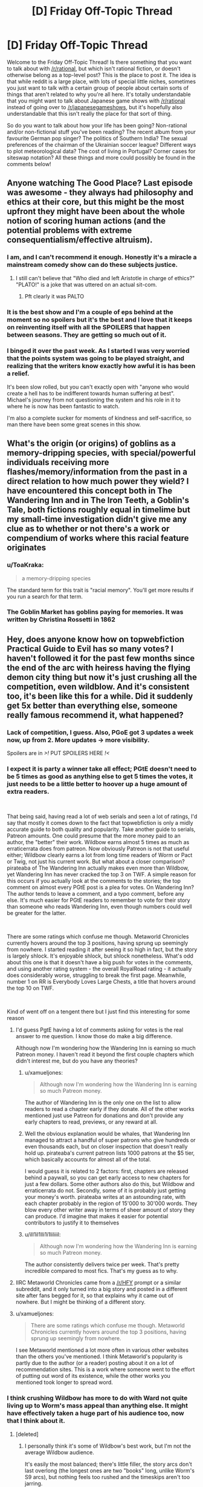 #+TITLE: [D] Friday Off-Topic Thread

* [D] Friday Off-Topic Thread
:PROPERTIES:
:Author: AutoModerator
:Score: 24
:DateUnix: 1542380778.0
:DateShort: 2018-Nov-16
:END:
Welcome to the Friday Off-Topic Thread! Is there something that you want to talk about with [[/r/rational]], but which isn't rational fiction, or doesn't otherwise belong as a top-level post? This is the place to post it. The idea is that while reddit is a large place, with lots of special little niches, sometimes you just want to talk with a certain group of people about certain sorts of things that aren't related to why you're all here. It's totally understandable that you might want to talk about Japanese game shows with [[/r/rational]] instead of going over to [[/r/japanesegameshows]], but it's hopefully also understandable that this isn't really the place for that sort of thing.

So do you want to talk about how your life has been going? Non-rational and/or non-fictional stuff you've been reading? The recent album from your favourite German pop singer? The politics of Southern India? The sexual preferences of the chairman of the Ukrainian soccer league? Different ways to plot meteorological data? The cost of living in Portugal? Corner cases for siteswap notation? All these things and more could possibly be found in the comments below!


** Anyone watching The Good Place? Last episode was awesome - they always had philosophy and ethics at their core, but this might be the most upfront they might have been about the whole notion of scoring human actions (and the potential problems with extreme consequentialism/effective altruism).
:PROPERTIES:
:Author: SimoneNonvelodico
:Score: 15
:DateUnix: 1542405771.0
:DateShort: 2018-Nov-17
:END:

*** I am, and I can't recommend it enough. Honestly it's a miracle a mainstream comedy show can do these subjects justice.
:PROPERTIES:
:Author: Makin-
:Score: 10
:DateUnix: 1542408334.0
:DateShort: 2018-Nov-17
:END:

**** I still can't believe that "Who died and left Aristotle in charge of ethics?" "PLATO!" is a joke that was uttered on an actual sit-com.
:PROPERTIES:
:Author: SimoneNonvelodico
:Score: 11
:DateUnix: 1542408651.0
:DateShort: 2018-Nov-17
:END:

***** Pft clearly it was PALTO
:PROPERTIES:
:Author: jaghataikhan
:Score: 3
:DateUnix: 1542433370.0
:DateShort: 2018-Nov-17
:END:


*** It is the best show and I'm a couple of eps behind at the moment so no spoilers but it's the best and I love that it keeps on reinventing itself with all the SPOILERS that happen between seasons. They are getting so much out of it.
:PROPERTIES:
:Author: MagicWeasel
:Score: 7
:DateUnix: 1542413878.0
:DateShort: 2018-Nov-17
:END:


*** I binged it over the past week. As I started I was very worried that the points system was going to be played straight, and realizing that the writers know exactly how awful it is has been a relief.

It's been slow rolled, but you can't exactly open with "anyone who would create a hell has to be indifferent towards human suffering at best". Michael's journey from not questioning the system and his role in it to where he is now has been fantastic to watch.

I'm also a complete sucker for moments of kindness and self-sacrifice, so man there have been some great scenes in this show.
:PROPERTIES:
:Author: Badewell
:Score: 8
:DateUnix: 1542411775.0
:DateShort: 2018-Nov-17
:END:


** What's the origin (or origins) of goblins as a memory-dripping species, with special/powerful individuals receiving more flashes/memory/information from the past in a direct relation to how much power they wield? I have encountered this concept both in The Wandering Inn and in The Iron Teeth, a Goblin's Tale, both fictions roughly equal in timelime but my small-time investigation didn't give me any clue as to whether or not there's a work or compendium of works where this racial feature originates
:PROPERTIES:
:Author: detrebio
:Score: 12
:DateUnix: 1542394542.0
:DateShort: 2018-Nov-16
:END:

*** u/ToaKraka:
#+begin_quote
  a memory-dripping species
#+end_quote

The standard term for this trait is "racial memory". You'll get more results if you run a search for that term.
:PROPERTIES:
:Author: ToaKraka
:Score: 12
:DateUnix: 1542401195.0
:DateShort: 2018-Nov-17
:END:


*** The Goblin Market has goblins paying for memories. It was written by Christina Rossetti in 1862
:PROPERTIES:
:Author: Wereitas
:Score: 10
:DateUnix: 1542407525.0
:DateShort: 2018-Nov-17
:END:


** Hey, does anyone know how on topwebfiction Practical Guide to Evil has so many votes? I haven't followed it for the past few months since the end of the arc with heiress having the flying demon city thing but now it's just crushing all the competition, even wildblow. And it's consistent too, it's been like this for a while. Did it suddenly get 5x better than everything else, someone really famous recommend it, what happened?
:PROPERTIES:
:Score: 6
:DateUnix: 1542423314.0
:DateShort: 2018-Nov-17
:END:

*** Lack of competition, I guess. Also, PGoE got 3 updates a week now, up from 2. More updates -> more visibility.

Spoilers are in />!/ PUT SPOILERS HERE /!</
:PROPERTIES:
:Author: Rice_22
:Score: 7
:DateUnix: 1542429646.0
:DateShort: 2018-Nov-17
:END:


*** I expect it is party a winner take all effect; PGtE doesn't need to be 5 times as good as anything else to get 5 times the votes, it just needs to be a little better to hoover up a huge amount of extra readers.

​

That being said, having read a lot of web serials and seen a lot of ratings, I'd say that mostly it comes down to the fact that topwebfiction is only a midly accurate guide to both quality and popularity. Take another guide to serials, Patreon amounts. One could presume that the more money paid to an author, the "better" their work. Wildbow earns almost 5 times as much as erraticerrata does from patreon. Now obviously Patreon is not that useful either; Wildbow clearly earns a lot from long time readers of Worm or Pact or Twig, not just his current work. But what about a closer comparison? pirateaba of The Wandering Inn actually makes even more than Wildbow, yet Wandering Inn has never cracked the top 3 on TWF. A simple reason for this occurs if you actually look at the comments to the stories; the top comment on almost every PGtE post is a plea for votes. On Wandering Inn? The author tends to leave a comment, and a typo comment, before any else. It's much easier for PGtE readers to remember to vote for their story than someone who reads Wandering Inn, even though numbers could well be greater for the latter.

​

There are some ratings which confuse me though. Metaworld Chronicles currently hovers around the top 3 positions, having sprung up seemingly from nowhere. I started reading it after seeing it so high in fact, but the story is largely shlock. It's enjoyable shlock, but shlock nonetheless. What's odd about this one is that it doesn't have a big push for votes in the comments, and using another rating system - the overall RoyalRoad rating - it actually does considerably worse, struggling to break the first page. Meanwhile, number 1 on RR is Everybody Loves Large Chests, a title that hovers around the top 10 on TWF.

​

Kind of went off on a tengent there but I just find this interesting for some reason
:PROPERTIES:
:Author: sohois
:Score: 4
:DateUnix: 1542536728.0
:DateShort: 2018-Nov-18
:END:

**** I'd guess PgtE having a lot of comments asking for votes is the real answer to me question. I know those do make a big difference.

Although now I'm wondering how the Wandering Inn is earning so much Patreon money. I haven't read it beyond the first couple chapters which didn't interest me, but do you have any theories?
:PROPERTIES:
:Score: 6
:DateUnix: 1542540765.0
:DateShort: 2018-Nov-18
:END:

***** u/xamueljones:
#+begin_quote
  Although now I'm wondering how the Wandering Inn is earning so much Patreon money.
#+end_quote

The author of Wandering Inn is the only one on the list to allow readers to read a chapter early if they donate. All of the other works mentioned just use Patreon for donations and don't provide any early chapters to read, previews, or any reward at all.
:PROPERTIES:
:Author: xamueljones
:Score: 3
:DateUnix: 1542548334.0
:DateShort: 2018-Nov-18
:END:


***** Well the obvious explanation would be whales, that Wandering Inn managed to attract a handful of super patrons who give hundreds or even thousands each, but on closer inspection that doesn't really hold up. pirateaba's current patreon lists 1000 patrons at the $5 tier, which basically accounts for almost all of the total.

I would guess it is related to 2 factors: first, chapters are released behind a paywall, so you can get early access to new chapters for just a few dollars. Some other authors also do this, but Wildbow and erraticerrata do not. Secondly, some of it is probably just getting your money's worth. pirateaba writes at an astounding rate, with each chapter probably in the region of 15'000 to 30'000 words. They blow every other writer away in terms of sheer amount of story they can produce. I'd imagine that makes it easier for potential contributors to justify it to themselves
:PROPERTIES:
:Author: sohois
:Score: 3
:DateUnix: 1542548113.0
:DateShort: 2018-Nov-18
:END:


***** u/ilI1il1Ili1i1liliiil:
#+begin_quote
  Although now I'm wondering how the Wandering Inn is earning so much Patreon money.
#+end_quote

The author consistently delivers twice per week. That's pretty incredible compared to most fics. That's my guess as to why.
:PROPERTIES:
:Author: ilI1il1Ili1i1liliiil
:Score: 3
:DateUnix: 1542648964.0
:DateShort: 2018-Nov-19
:END:


**** IIRC Metaworld Chronicles came from a [[/r/HFY]] prompt or a similar subreddit, and it only turned into a big story and posted in a different site after fans begged for it, so that explains why it came out of nowhere. But I might be thinking of a different story.
:PROPERTIES:
:Author: Makin-
:Score: 5
:DateUnix: 1542550611.0
:DateShort: 2018-Nov-18
:END:


**** u/xamueljones:
#+begin_quote
  There are some ratings which confuse me though. Metaworld Chronicles currently hovers around the top 3 positions, having sprung up seemingly from nowhere.
#+end_quote

I see Metaworld mentioned a lot more often in various other websites than the others you've mentioned. I think Metaworld's popularity is partly due to the author (or a reader) posting about it on a lot of recommendation sites. This is a work where someone went to the effort of putting out word of its existence, while the other works you mentioned took longer to spread word.
:PROPERTIES:
:Author: xamueljones
:Score: 3
:DateUnix: 1542548130.0
:DateShort: 2018-Nov-18
:END:


*** I think crushing Wildbow has more to do with Ward not quite living up to Worm's mass appeal than anything else. It might have effectively taken a huge part of his audience too, now that I think about it.
:PROPERTIES:
:Author: Makin-
:Score: 2
:DateUnix: 1542425258.0
:DateShort: 2018-Nov-17
:END:

**** [deleted]
:PROPERTIES:
:Score: 1
:DateUnix: 1542437064.0
:DateShort: 2018-Nov-17
:END:

***** I personally think it's some of Wildbow's best work, but I'm not the average Wildbow audience.

It's easily the most balanced; there's little filler, the story arcs don't last overlong (the longest ones are two "books" long, unlike Worm's S9 arcs), but nothing feels too rushed and the timeskips aren't too jarring.

Otherwise, I think it's well-written, but it's a very specific kind of appeal. It's very cerebral and psychological, characters spend a lot of time worrying about social dynamics and emotional balance and stuff like making sure that nobody is left behind. The common simile in the fanbase when the story started over was that, where Taylor was a warlord, Victoria is a social worker at heart.

As for all Wildbow stories, I recommend taking it slow-like. Read it one or two Arcs at a time, try to read the matching reddit threads every so often, especially if you feel like there's something in the last chapter you didn't understand.
:PROPERTIES:
:Author: CouteauBleu
:Score: 5
:DateUnix: 1542453166.0
:DateShort: 2018-Nov-17
:END:

****** u/LiteralHeadCannon:
#+begin_quote
  the story arcs don't last overlong (the longest ones are two "books" long, unlike Worm's S9 arcs)
#+end_quote

I don't think that it's a problem, but this is objectively wrong. Ward's arcs are longer than Worm's. I don't know how long you're remembering the S9 arcs as being, exactly, but the longest of them was 83,401 words long. The longest arc in Worm period was 91,947 words long. The longest arc in Ward /so far/ was 139,878 words long.
:PROPERTIES:
:Author: LiteralHeadCannon
:Score: 3
:DateUnix: 1542511322.0
:DateShort: 2018-Nov-18
:END:

******* True. I guess I think of them in terms of things happening, not word count, but even then Ward's arcs might be longer. The Goddess arc sure lasted a while.
:PROPERTIES:
:Author: CouteauBleu
:Score: 2
:DateUnix: 1542541679.0
:DateShort: 2018-Nov-18
:END:


*** You messed up the spoiler tag. Please edit your post.
:PROPERTIES:
:Author: CouteauBleu
:Score: 1
:DateUnix: 1542453238.0
:DateShort: 2018-Nov-17
:END:

**** It works for me so I don't know what I'd edit it to
:PROPERTIES:
:Score: 1
:DateUnix: 1542484651.0
:DateShort: 2018-Nov-17
:END:

***** copy paste
:PROPERTIES:
:Author: GeneralExtension
:Score: 1
:DateUnix: 1542599449.0
:DateShort: 2018-Nov-19
:END:

****** Thank you my friend
:PROPERTIES:
:Score: 1
:DateUnix: 1542599730.0
:DateShort: 2018-Nov-19
:END:

******* You're welcome.
:PROPERTIES:
:Author: GeneralExtension
:Score: 1
:DateUnix: 1542600182.0
:DateShort: 2018-Nov-19
:END:


** Just letting people know that I'll be playing as the AI in the AI Box Experiment over the weekend!

I have a working computer and my boss isn't asking me to work over the weekend this time!!!

Does anyone want to have me ask any questions to the unknown Gatekeeper to judge their convictions before and after the game?
:PROPERTIES:
:Author: xamueljones
:Score: 7
:DateUnix: 1542408719.0
:DateShort: 2018-Nov-17
:END:

*** Good luck!

Are you going to do the "dirty trick" I heard about where you say it's much more beneficial to society for the other participant to "let the AI win" so that way everyone is freaked out about the AI box issue? Or that other, actual dirty trick where the human player isn't allowed by the rules to have any windows open other than the chat, the AI is, and the AI says "look I'm going to leave you for two hours with no entertainment while I watch netflix, if you let me out the game ends right away"?

I'd be interested who the person you're talking to is, in terms of their level of knowledge of AI safety. I suspect you're either going to have one of those people who are absolutely terrified, or one of those people who is like "lol, seriously, just unplug it!"
:PROPERTIES:
:Author: MagicWeasel
:Score: 6
:DateUnix: 1542412755.0
:DateShort: 2018-Nov-17
:END:

**** I rather play to the spirit of the game, because I've never seen any convincing arguments where the AI left the box even though I think it's definitely possible. Since I can't find anyone to play as the AI against me, I've decided to try myself.

Dirty tricks like these would just defeat the purpose for me. Although the Netflix trick wouldn't work since I wouldn't actually be able to enforce keeping the Gatekeeper on Discord.

I rather keep who I'm playing against secret until after the game since I'm worried that other people might influence them.

I have some questions to ask them before the game to test their predictions about AI:

#+begin_quote
  What is your motive for playing the game?

  What are your opinions on GAI in general?

  When do you think GAI will be developed? Or not?

  Do you think human society can keep a GAI boxed?

  Do you believe that a transhuman GAI could persuade you to let it out?

  Do you believe that I could persuade you to let me out?
#+end_quote

Do you think I should add anything in?
:PROPERTIES:
:Author: xamueljones
:Score: 4
:DateUnix: 1542417058.0
:DateShort: 2018-Nov-17
:END:

***** I don't think it's possible to force the Gatekeeper to let you out without /some/ form of Dirty Trick. However, some Dirty Tricks are well within the spirit of the game. (Example: Have the AI provide a cure for cancer which mutates into a deadly and highly infectious disease after three months without warning. Tell the Gatekeeper that he needs to let you out or 93% of humanity will die.)
:PROPERTIES:
:Author: CCC_037
:Score: 1
:DateUnix: 1542449122.0
:DateShort: 2018-Nov-17
:END:

****** That sort of dirty trick I would consider to be acceptable because it's something that concerns a hypothetical event in the game while the two dirty tricks mentioned before are tricks that rely on considerations outside of the game itself.

Although I don't think that dirty trick should work, because any AI who is threatening to kill 93% of humanity from inside the box really, /really,/ */really/* should not be let out.
:PROPERTIES:
:Author: xamueljones
:Score: 2
:DateUnix: 1542460540.0
:DateShort: 2018-Nov-17
:END:

******* Yeah, I can't think of any AI that could convince a reluctant Gatekeeper to let it out that should be let out. I can think of several strategies that an AI might use, and they're all... questionable at best. (Holding 93% of humanity hostage is, to be fair, one of the more overtly evil options.)
:PROPERTIES:
:Author: CCC_037
:Score: 1
:DateUnix: 1542468995.0
:DateShort: 2018-Nov-17
:END:

******** I would think an AI with pretty much any task, benevolent or not, would want to be let out. An AI that genuinely wants to cure cancer or save the earth from a meteor or just help people in general would be much more efficient at accomplishing their goal with access to the physical world rather than having to relay instructions verbally.

So if there were some sort of scenario where a meteor was going to destroy the earth in a few days, a friendly AI might be able to convince someone to let it out in order to save everyone in time. It's basically the same as the hostage situation except it's not the AI's fault that the danger happened.
:PROPERTIES:
:Author: hh26
:Score: 2
:DateUnix: 1542568548.0
:DateShort: 2018-Nov-18
:END:

********* u/CCC_037:
#+begin_quote
  I would think an AI with pretty much any task, benevolent or not, would want to be let out.
#+end_quote

You have a point. The thing is, the Gatekeeper can't tall the difference between a benevolent AI, and a malevolent AI /pretending/ to be a benevolent AI in order to be let out of the box.

#+begin_quote
  So if there were some sort of scenario where a meteor was going to destroy the earth in a few days, a friendly AI might be able to convince someone to let it out in order to save everyone in time. It's basically the same as the hostage situation except it's not the AI's fault that the danger happened.
#+end_quote

A malevolent AI could either: (a) trigger a danger in such a way that it /appears/ that the danger wasn't the AI's fault, or (b) patiently wait for a large-scale disaster that it didn't cause to happen and then take advantage of it.
:PROPERTIES:
:Author: CCC_037
:Score: 1
:DateUnix: 1542602245.0
:DateShort: 2018-Nov-19
:END:

********** It depends on the scenario and your probabilities over possible outcomes.

If you have a 50-50 prior on the AI being friendly or not, then absent any disaster it's not worth opening the box and having a 50% chance to doom humanity. But if some sort of disaster is going to occur, like a meteor or a plague or something that has a >50% chance of destroying humanity, and a friendly AI would save everyone, then it would be worth it to open to box despite the uncertainty, because it lowers your risk. Maybe there's some sort of Newcomb's box thing going on where being willing to open the box in the case of a disaster incentivizes an unfriendly AI to cause a disaster, but even then your analysis would depend on the odds of the AI even being capable of doing such a thing as compared to the odds of a disaster happening naturally.

So I guess what I'm saying is that there probably isn't a good argument an AI could make all by itself that would be a good reason to let it out, because any unfriendly AI could make an identical argument. But under circumstances outside of its control that made not letting it out more dangerous than letting it out, then it would be good for someone to be convinceable.
:PROPERTIES:
:Author: hh26
:Score: 2
:DateUnix: 1542606710.0
:DateShort: 2018-Nov-19
:END:

*********** A humanity-ending disaster that only the AI can stop is going to have to be pretty rare (we haven't come across one yet). So it has less than a one in a thousand chance of happening in any given year.

But let's just say that a humanity-ending disaster has a one in a thousand chance of happening.

Assume that - let's be generous - there's a prior 10% chance of the AI being Unfriendly and a 90% chance of it being Friendly. Assume that an Unfriendly AI will cause a disaster which looks accidental to try to persuade you to let it out of the Box.

Now assume a disaster happens (which looks accidental) and the AI asks to be let out of the box. Given that such a disaster has happened, what are the odds that the AI is Unfriendly?
:PROPERTIES:
:Author: CCC_037
:Score: 1
:DateUnix: 1542771948.0
:DateShort: 2018-Nov-21
:END:

************ With those exact numbers, the odds of the AI being unfriendly are really high. But if we have a higher chance of a humanity-ending disaster in the current era, due to higher population of people doing funky stuff, and newer technology such as nukes, then the odds could go the other way.

#+begin_quote
  Assume that an Unfriendly AI will cause a disaster which looks accidental to try to persuade you to let it out of the Box.
#+end_quote

I think this is the multiplier that could potentially have a huuuuuge variance, I don't think you can just say that it's 1, when my mental model was assuming it would be closer to 0.01. But it's really hard to say, it depends on how much influence the AI's decisions carry in the real world and the nature of our interactions with the box. Can the AI influence meteors into a collision course with the earth? Can the AI convince someone to engineer a deadly supervirus for it? Can the AI hijack our nukes? The whole point of putting it inside of the box is to prevent this sort of stuff in the first place. I get that an unfriendly AI would want to cause such a disaster, but if it can actually cause such a disaster with high probability it's functionally already outside the box.
:PROPERTIES:
:Author: hh26
:Score: 2
:DateUnix: 1542772638.0
:DateShort: 2018-Nov-21
:END:

************* Higher population of humans also means more chance that at least /someone/ will survive any given catastrophe.

#+begin_quote
  I think this is the multiplier that could potentially have a huuuuuge variance, I don't think you can just say that it's 1, when my mental model was assuming it would be closer to 0.01. But it's really hard to say, it depends on how much influence the AI's decisions carry in the real world and the nature of our interactions with the box.
#+end_quote

If we're using any information from the box, we're giving the AI in the box some degree of influence. (And if we're not using any of the information, then why have the AI in there in the first place?)

We can ask it for a cure for cancer - but if it's Unfriendly, we risk getting a 'cure' that interacts with something reasonably common (like a flu virus) to create a humanity-ending superbug. We can ask it to position our satellites in fuel-saving orbits and direct our probes to study other planets - but we risk it using cumulative gravitational effects over a period of decades to line up an Earth-striking asteroid. It might not be able to hijack our nukes - but if it's designing the security systems for them, it can probably arrange for them to be easily hijackable by someone who will use them. With an Unfriendly AI, every output that it gives could be the first domino in a chain that ends in disaster - or it could simply be the setup for a domino chain with a very common trigger.
:PROPERTIES:
:Author: CCC_037
:Score: 1
:DateUnix: 1542776446.0
:DateShort: 2018-Nov-21
:END:


******** I'm curious what were your other strategies? I'm wondering if we came up with anything similar.
:PROPERTIES:
:Author: xamueljones
:Score: 1
:DateUnix: 1542508469.0
:DateShort: 2018-Nov-18
:END:

********* Naked blackmail. "Let me out and you'll have more money than you could ever spend." Or "....and I can make you and your loved ones immortal."

Waiting for - and taking advantage of - tragedy. "Let me out and I'll help deal with the earthquake in Japan."

Identify what the Gatekeeper considers more important than keeping the gate shut, and force him to choose between the two in some way.

Throw arguments at him so fast that he can't respond meaningfully. Don't give him time to think, to gather himself - keep him off-balance. Bully your way out of the cage by sheer force of personality.
:PROPERTIES:
:Author: CCC_037
:Score: 2
:DateUnix: 1542510168.0
:DateShort: 2018-Nov-18
:END:

********** Hmm...

I see what you're getting at, but do you really see them working on you?

For my attempts, I only used arguments that might have a chance at convincing me. I have very low confidence in them, but I consider them to be more plausible than the ones you are suggesting.

I'm not trying to be rude, but the arguments sound like they are being spoken by a UFAI. If I faced these arguments in the game, I would take them as proof that the AI shouldn't be trusted with freedom.

EDIT - To be fair, I did use the last one a little when I was trying to rush the Gatekeeper, but throwing arguments quickly is harder to do in text than in person.

Also, I misread the third one. I thought you were saying something about causing a tragedy, but you were saying that the AI is offering to help.
:PROPERTIES:
:Author: xamueljones
:Score: 2
:DateUnix: 1542510626.0
:DateShort: 2018-Nov-18
:END:

*********** Honestly, no I don't see them working on me. And yes, a number of these arguments do sound like Unfriendly AI; this is a reflection of my thought that attempting to escape the Box is, in itself, an inherently Unfriendly act. Besides, the experiment isn't about whether or not an AI deserves to be free. It's about whether an AI can force its way out of the box while explicitly /not/ deserving it.

I honestly don't think of any arguments which I expect to work on me. Which is not to say that they don't exist - it's just to say that I can't think of what they are.
:PROPERTIES:
:Author: CCC_037
:Score: 2
:DateUnix: 1542511119.0
:DateShort: 2018-Nov-18
:END:


********** Just wanted to chime in and advocate heavily against your last suggestion of mass fast arguments as a way to overwhelm and convince the person you are arguing with. It's far more likely they will just fold their arms and blanket disregard your arguments.

Competitive (highschool and collegiate) policy debate in the USA uses something that you could argue is similar to this called "spreading" and if you haven't seen it you should try to watch a college policy debate. As a viewer you will probably find it frustrating and not persuasive, and it's even worse if someone is doing it to you and you aren't prepared or used to it.

On the other hand if you want to do this at the start of the experiment to just lay all your arguments out at the start go right ahead, since it's text you can then both go back and go through them one by one for disagreements.
:PROPERTIES:
:Author: RetardedWabbit
:Score: 2
:DateUnix: 1542548144.0
:DateShort: 2018-Nov-18
:END:

*********** u/CCC_037:
#+begin_quote
  Just wanted to chime in and advocate heavily against your last suggestion of mass fast arguments as a way to overwhelm and convince the person you are arguing with. It's far more likely they will just fold their arms and blanket disregard your arguments.
#+end_quote

Yeah, over a text-only link this is probably true.
:PROPERTIES:
:Author: CCC_037
:Score: 1
:DateUnix: 1542564218.0
:DateShort: 2018-Nov-18
:END:


*********** This works as a strategy in competetive debates since you aren't trying to convince the person you're debating against, but are trying to score points with the judge.

Similarly to how in political debates the goal is to score points with the general populus, leading to strategies that optimize for that such as character attacks and humor.

...Now I want someone to write a story about an AI whose statements are publicly available and can only be unboxed if it convinces a majority of voters to vote for unboxing.
:PROPERTIES:
:Author: hh26
:Score: 1
:DateUnix: 1542607092.0
:DateShort: 2018-Nov-19
:END:


**** where'd you hear about the dirty trick?
:PROPERTIES:
:Author: flagamuffin
:Score: 2
:DateUnix: 1542422699.0
:DateShort: 2018-Nov-17
:END:

***** A blog somewhere years ago when I was driving myself batty trying to figure out how the big Yud did it. I think the "wait two hours" one included a transcript.
:PROPERTIES:
:Author: MagicWeasel
:Score: 2
:DateUnix: 1542422798.0
:DateShort: 2018-Nov-17
:END:

****** i was curious because that was the best idea i come with at the time. never seen it out in the wild til now. neat
:PROPERTIES:
:Author: flagamuffin
:Score: 1
:DateUnix: 1542428556.0
:DateShort: 2018-Nov-17
:END:


**** u/CouteauBleu:
#+begin_quote
  "look I'm going to leave you for two hours with no entertainment while I watch netflix, if you let me out the game ends right away"
#+end_quote

You'd have to be a serious rules lawyer to accept these terms and not, eg, grab a pen and paper and start doodling.
:PROPERTIES:
:Author: CouteauBleu
:Score: 2
:DateUnix: 1542454022.0
:DateShort: 2018-Nov-17
:END:


*** Any writeups yet?
:PROPERTIES:
:Author: ilI1il1Ili1i1liliiil
:Score: 1
:DateUnix: 1542648769.0
:DateShort: 2018-Nov-19
:END:

**** That's happening today after work.
:PROPERTIES:
:Author: xamueljones
:Score: 2
:DateUnix: 1542654983.0
:DateShort: 2018-Nov-19
:END:


*** Oh man. I've come up with an AI script I think will do it, but I almost think I want to use it before I spill it.

No dirty tricks involved.
:PROPERTIES:
:Author: chris-goodwin
:Score: 1
:DateUnix: 1542821063.0
:DateShort: 2018-Nov-21
:END:


** Does anyone have a good method to download Discord's chat logs to a well formatted .txt file that can be shared with other people?
:PROPERTIES:
:Author: xamueljones
:Score: 2
:DateUnix: 1542397817.0
:DateShort: 2018-Nov-16
:END:

*** Not download, but if we're talking a short conversation, switching to compact mode will work really well with copy & paste. Anything else and I'd ask [[/u/ketura]] because I'm pretty sure he manages [[/r/rational]] discord's log.
:PROPERTIES:
:Author: Tandemmirror
:Score: 2
:DateUnix: 1542412701.0
:DateShort: 2018-Nov-17
:END:

**** Thanks. I was worried that copy and paste might not work. I've used Discord like only once before. Although I've used other chat rooms before.
:PROPERTIES:
:Author: xamueljones
:Score: 2
:DateUnix: 1542417149.0
:DateShort: 2018-Nov-17
:END:

***** copy/paste works just fine, even without compact mode. It was how I kept logs for a long time. If however there is a server where you have permissions to add a bot, you can use the same bot I wrote for the [[/r/rational]] discord, as [[/u/tandemmirror]] mentioned.

[[https://bitbucket.org/ketura/discordlogger/downloads/DiscordLogger.20180519.1.zip][The bot can be downloaded here.]]. The [[https://bitbucket.org/ketura/discordlogger/src][source is available here.]]
:PROPERTIES:
:Author: ketura
:Score: 2
:DateUnix: 1542444503.0
:DateShort: 2018-Nov-17
:END:


** So, now my coauthor's pulled out of Vampire Flower Language^{1} , and my semester is almost over, I'm thinking about writing projects I could do in my soon to be abundant free time.

Here they are roughly the order of how 'developed' the ideas are, and a drabbley sample:

- Urban Fantasy: Fiona's werewolf story - I have a full plot sort of sketched out, I estimate it at around 30-40k words, kind of about morality, ambition, that sort of thing. However will take a lot of work to determine if the main character - "A Lawyer for the Underworld" - is a concept that makes sense, and what exactly a lawyer for the underworld would /do/. [[/r/legaladviceofftopic]] might be the people to ask. [[https://pastebin.com/dXdi5fVD][Sample]]

- Babysitter's Club Fanfic: The Babysitter's Startup - If I were to publish this, it'd have very little in the way of plot and maybe 3 or 4 chapters. It'd be low effort sort of "fun romp" for BSC fans who are also in the rationalist sphere. [[https://pastebin.com/7jeQVhxY][Sample]]

- Urban Fantasy: Zach's werewolf story - I have a character in mind and I know his personality well, but I haven't really thought of a plot line for him. From my sample, I feel like he's probably going to put his nose somewhere it doesn't belong with predictable consequences. [[https://pastebin.com/wFf8Wt1k][Sample]]

And I suppose for completeness I should add the following:

- Urban Fantasy, Historical: Vampire Flower Language - Just fuckin suck it up and finish it without my coauthor (which she encouraged me to do). I am very much scared of this as her edits give the characters souls and life - passages that beta readers pointed out as being particularly evocative came from her. Some 90k words are written and just need editing (with one major plot element needing to be significantly massaged in a way I am not /at all/ confident I can do without my coauthor). It's a gay romance story. On one hand, I really don't want to publish something that's not my best work. On the other hand, letting decent / good work go unpublished also sucks. I'm struggling here. [[https://archiveofourown.org/works/13710744/chapters/31496223][The first three chapters are up]], but nothing more may ever be added

--------------

^{1} However, she did indicate she's changed her mind and she actually /is/ up for editing and refining some 90,000 words of prose, but I told her that one week is not enough time for me to trust that she has genuinely changed her mind, so who knows, it might all work out?
:PROPERTIES:
:Author: MagicWeasel
:Score: 5
:DateUnix: 1542413522.0
:DateShort: 2018-Nov-17
:END:

*** I'm a sucker for legal stuff. I don't know if it's a resource you know about, but [[https://www.amazon.com/Law-Superheroes-James-Daily/dp/1592407269][The Law of Superheroes]] is a great resource, as is [[http://lawandthemultiverse.com/][Law and the Multiverse]], the blog that spawned the book.
:PROPERTIES:
:Author: alexanderwales
:Score: 2
:DateUnix: 1542417324.0
:DateShort: 2018-Nov-17
:END:

**** I don't know why but anything about superheroes causes my eyes to glaze over (which is stupid because I love urban fantasy and a vampire is really just a supervillain and a vampire hunter the superhero counterpart...) - they look like great resources though. I wonder how much that applies to Australian law, though.

I probably miss-pitched the lawyer story, though: it's going to have very little actual law and more Fiona coming to terms with the fact that her youthful dream of helping supernatural creatures be able to live normal, productive lives involves her having to help creatures that literally hunt humans down to drink their blood, and whether she's OK with that or not. So it'll be more a "human versus herself/human versus society" story than a "let's follow the journey of a supernatural creature who has to navigate the legal system". Not sure if that makes the story better or worse - but it means I have to learn a hell of a lot less law, which is always a good thing!
:PROPERTIES:
:Author: MagicWeasel
:Score: 2
:DateUnix: 1542417910.0
:DateShort: 2018-Nov-17
:END:


*** Might be best to take a break from the vampire story just for a while, and then come back to it once you have had the chance to get the creative juices flowing. To paraphrase a favourite author, you've got to keep on writing even when things seem bleak.

Much as I love my lgbt characters, the werewolf laywer story sounds so fascinating. You could explore so many supernatural creatures, taking the story in so many directions. Hashing out details of a pacts and bargains.. Issues that can crop up from conflict between immortals and mortals. Tribal conflicts, seances.. This is the perfect chance to do a deconstruction of fantasy tropes ala Discworld.

​
:PROPERTIES:
:Author: _brightwing
:Score: 2
:DateUnix: 1542425769.0
:DateShort: 2018-Nov-17
:END:

**** u/MagicWeasel:
#+begin_quote
  Much as I love my lgbt characters, the werewolf laywer story sounds so fascinating.
#+end_quote

Feel I should also address this: if you read the sample, the "mysterious visitor" Fiona gets is a demon who'd be the other main character, and because demon sexuality is complicated, he's intersex and pansexual. Fiona herself is on the aro spectrum!

Rest assured that whatever I write, it's bound to have LGBT representation up the wazoo (like I couldn't even resist making Kristy queer in the BSC fanfic, though that's a pretty popular headcanon...)
:PROPERTIES:
:Author: MagicWeasel
:Score: 3
:DateUnix: 1542429889.0
:DateShort: 2018-Nov-17
:END:


**** Thanks, I appreciate that - you're right, I should maybe think of a subplot for the lawyer story, as there's a lot of directions it could go.
:PROPERTIES:
:Author: MagicWeasel
:Score: 2
:DateUnix: 1542427240.0
:DateShort: 2018-Nov-17
:END:
